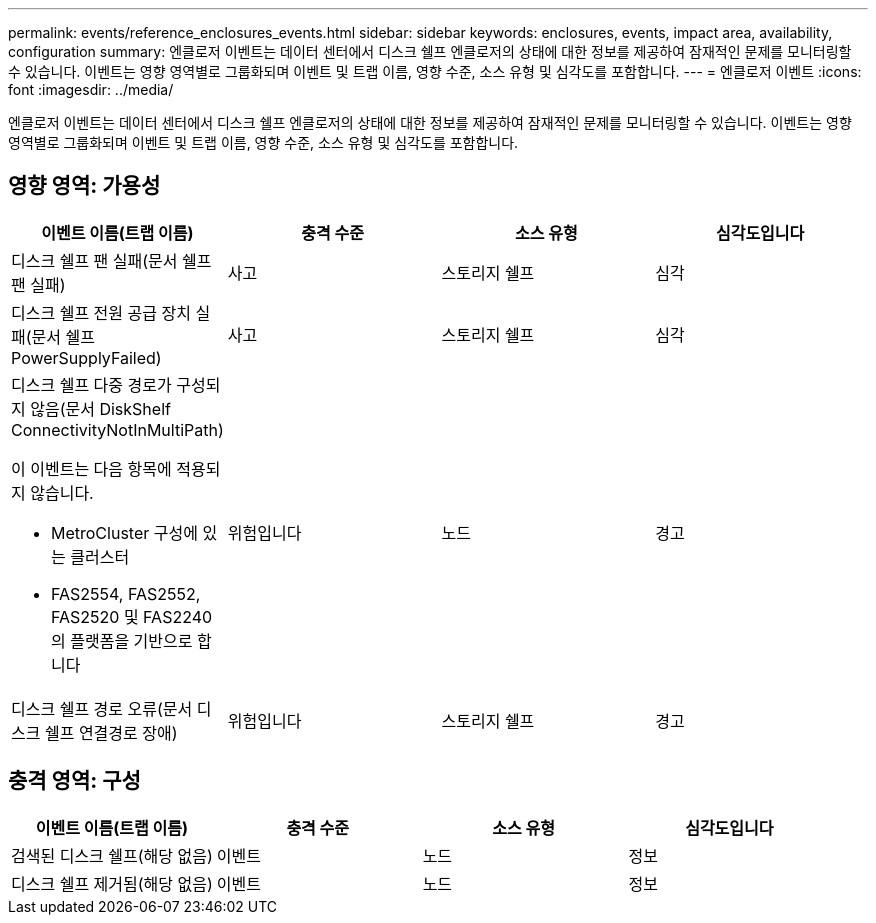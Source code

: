 ---
permalink: events/reference_enclosures_events.html 
sidebar: sidebar 
keywords: enclosures, events, impact area, availability, configuration 
summary: 엔클로저 이벤트는 데이터 센터에서 디스크 쉘프 엔클로저의 상태에 대한 정보를 제공하여 잠재적인 문제를 모니터링할 수 있습니다. 이벤트는 영향 영역별로 그룹화되며 이벤트 및 트랩 이름, 영향 수준, 소스 유형 및 심각도를 포함합니다. 
---
= 엔클로저 이벤트
:icons: font
:imagesdir: ../media/


[role="lead"]
엔클로저 이벤트는 데이터 센터에서 디스크 쉘프 엔클로저의 상태에 대한 정보를 제공하여 잠재적인 문제를 모니터링할 수 있습니다. 이벤트는 영향 영역별로 그룹화되며 이벤트 및 트랩 이름, 영향 수준, 소스 유형 및 심각도를 포함합니다.



== 영향 영역: 가용성

|===
| 이벤트 이름(트랩 이름) | 충격 수준 | 소스 유형 | 심각도입니다 


 a| 
디스크 쉘프 팬 실패(문서 쉘프 팬 실패)
 a| 
사고
 a| 
스토리지 쉘프
 a| 
심각



 a| 
디스크 쉘프 전원 공급 장치 실패(문서 쉘프 PowerSupplyFailed)
 a| 
사고
 a| 
스토리지 쉘프
 a| 
심각



 a| 
디스크 쉘프 다중 경로가 구성되지 않음(문서 DiskShelf ConnectivityNotInMultiPath)

이 이벤트는 다음 항목에 적용되지 않습니다.

* MetroCluster 구성에 있는 클러스터
* FAS2554, FAS2552, FAS2520 및 FAS2240의 플랫폼을 기반으로 합니다

 a| 
위험입니다
 a| 
노드
 a| 
경고



 a| 
디스크 쉘프 경로 오류(문서 디스크 쉘프 연결경로 장애)
 a| 
위험입니다
 a| 
스토리지 쉘프
 a| 
경고

|===


== 충격 영역: 구성

|===
| 이벤트 이름(트랩 이름) | 충격 수준 | 소스 유형 | 심각도입니다 


 a| 
검색된 디스크 쉘프(해당 없음)
 a| 
이벤트
 a| 
노드
 a| 
정보



 a| 
디스크 쉘프 제거됨(해당 없음)
 a| 
이벤트
 a| 
노드
 a| 
정보

|===